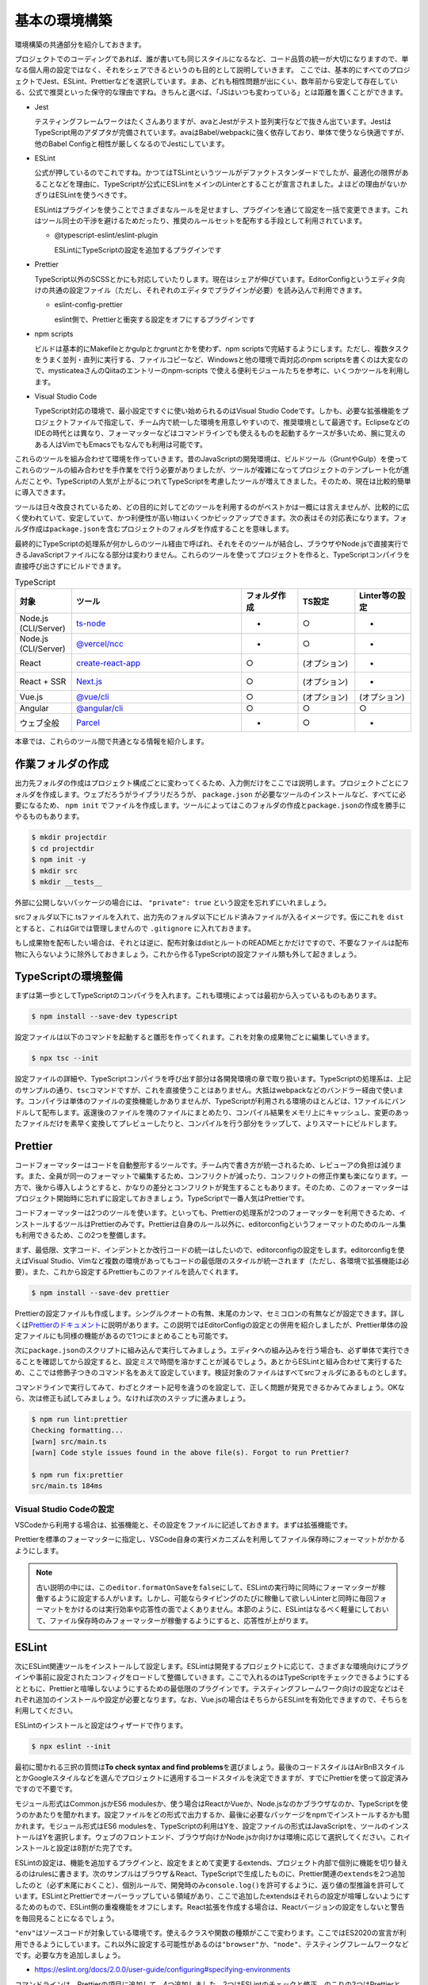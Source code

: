 ==========================
基本の環境構築
==========================

環境構築の共通部分を紹介しておきます。

プロジェクトでのコーディングであれば、誰が書いても同じスタイルになるなど、コード品質の統一が大切になりますので、単なる個人用の設定ではなく、それをシェアできるというのも目的として説明していきます。
ここでは、基本的にすべてのプロジェクトでJest、ESLint、Prettierなどを選択しています。まあ、どれも相性問題が出にくい、数年前から安定して存在している、公式で推奨といった保守的な理由ですね。きちんと選べば、「JSはいつも変わっている」とは距離を置くことができます。

* Jest

  テスティングフレームワークはたくさんありますが、avaとJestがテスト並列実行などで抜きん出ています。JestはTypeScript用のアダプタが完備されています。avaはBabel/webpackに強く依存しており、単体で使うなら快適ですが、他のBabel Configと相性が厳しくなるのでJestにしています。

* ESLint

  公式が押しているのでこれですね。かつてはTSLintというツールがデファクトスタンダードでしたが、最適化の限界があることなどを理由に、TypeScriptが公式にESLintをメインのLinterとすることが宣言されました。よほどの理由がないかぎりはESLintを使うべきです。

  ESLintはプラグインを使うことでさまざまなルールを足せますし、プラグインを通じて設定を一括で変更できます。これはツール同士の干渉を避けるためだったり、推奨のルールセットを配布する手段として利用されています。

  * @typescript-eslint/eslint-plugin

    ESLintにTypeScriptの設定を追加するプラグインです

* Prettier

  TypeScript以外のSCSSとかにも対応していたりします。現在はシェアが伸びています。EditorConfigというエディタ向けの共通の設定ファイル（ただし、それぞれのエディタでプラグインが必要）を読み込んで利用できます。

  * eslint-config-prettier

    eslint側で、Prettierと衝突する設定をオフにするプラグインです

* npm scripts

  ビルドは基本的にMakefileとかgulpとかgruntとかを使わず、npm scriptsで完結するようにします。ただし、複数タスクをうまく並列・直列に実行する、ファイルコピーなど、Windowsと他の環境で両対応のnpm scriptsを書くのは大変なので、mysticateaさんのQiitaのエントリーのnpm-scripts で使える便利モジュールたちを参考に、いくつかツールを利用します。

* Visual Studio Code

  TypeScript対応の環境で、最小設定ですぐに使い始められるのはVisual Studio Codeです。しかも、必要な拡張機能をプロジェクトファイルで指定して、チーム内で統一した環境を用意しやすいので、推奨環境として最適です。EclipseなどのIDEの時代とは異なり、フォーマッターなどはコマンドラインでも使えるものを起動するケースが多いため、腕に覚えのある人はVimでもEmacsでもなんでも利用は可能です。

.. todo:: lyntのTypeScript対応状況を注視する

これらのツールを組み合わせて環境を作っていきます。昔のJavaScriptの開発環境は、ビルドツール（GruntやGulp）を使ってこれらのツールの組み合わせを手作業をで行う必要がありましたが、ツールが複雑になってプロジェクトのテンプレート化が進んだことや、TypeScriptの人気が上がるにつれてTypeScriptを考慮したツールが増えてきました。そのため、現在は比較的簡単に導入できます。

ツールは日々改良されているため、どの目的に対してどのツールを利用するのがベストかは一概には言えませんが、比較的に広く使われていて、安定していて、かつ利便性が高い物はいくつかピックアップできます。次の表はその対応表になります。フォルダ作成は\ ``package.json``\ を含むプロジェクトのフォルダを作成することを意味します。

最終的にTypeScriptの処理系が何かしらのツール経由で呼ばれ、それをそのツールが結合し、ブラウザやNode.jsで直接実行できるJavaScriptファイルになる部分は変わりません。これらのツールを使ってプロジェクトを作ると、TypeScriptコンパイラを直接呼び出さずにビルドできます。

.. list-table:: TypeScript
   :widths: 10 30 10 10 10
   :header-rows: 1

   - * 対象
     * ツール
     * フォルダ作成
     * TS設定
     * Linter等の設定
   - * Node.js (CLI/Server)
     * `ts-node <https://github.com/TypeStrong/ts-node>`_
     * -
     * ○
     * -
   - * Node.js (CLI/Server)
     * `@vercel/ncc <https://github.com/vercel/ncc>`_
     * -
     * ○
     * -
   - * React
     * `create-react-app <https://reactjs.org/docs/create-a-new-react-app.html>`_
     * ○
     * (オプション)
     * -
   - * React + SSR
     * `Next.js <https://nextjs.org/>`_
     * ○
     * (オプション)
     * -
   - * Vue.js
     * `@vue/cli <https://cli.vuejs.org/>`_
     * ○
     * (オプション)
     * (オプション)
   - * Angular
     * `@angular/cli <https://angular.io/>`_
     * ○
     * ○
     * ○
   - * ウェブ全般
     * `Parcel <https://en.parceljs.org/>`_
     * -
     * ○
     * -

本章では、これらのツール間で共通となる情報を紹介します。

作業フォルダの作成
-------------------------

出力先フォルダの作成はプロジェクト構成ごとに変わってくるため、入力側だけをここでは説明します。プロジェクトごとにフォルダを作成します。ウェブだろうがライブラリだろうが、 ``package.json`` が必要なツールのインストールなど、すべてに必要になるため、 ``npm init`` でファイルを作成します。ツールによってはこのフォルダの作成と\ ``package.json``\ の作成を勝手にやるものもあります。

.. code-block:: bash

   $ mkdir projectdir
   $ cd projectdir
   $ npm init -y
   $ mkdir src
   $ mkdir __tests__

外部に公開しないパッケージの場合には、 ``"private": true`` という設定を忘れずにいれましょう。

srcフォルダ以下に.tsファイルを入れて、出力先のフォルダ以下にビルド済みファイルが入るイメージです。仮にこれを ``dist`` とすると、これはGitでは管理しませんので ``.gitignore`` に入れておきます。

.. code-block:: text
   :caption: .gitignore

   dist
   .DS_Store
   Thumbds.db

もし成果物を配布したい場合は、それとは逆に、配布対象はdistとルートのREADMEとかだけですので、不要なファイルは配布物に入らないように除外しておきましょう。これから作るTypeScriptの設定ファイル類も外して起きましょう。

.. code-block:: text
   :caption: .npmignore

   dist
   .DS_Store
   Thumbds.db
   __tests__/
   src/
   tsconfig.json
   jest.config.json
   .eslintrc
   .travis.yml
   .editorconfig
   .vscode

TypeScriptの環境整備
---------------------------------------------

まずは第一歩としてTypeScriptのコンパイラを入れます。これも環境によっては最初から入っているものもあります。

.. code-block:: bash

   $ npm install --save-dev typescript

設定ファイルは以下のコマンドを起動すると雛形を作ってくれます。これを対象の成果物ごとに編集していきます。

.. code-block:: bash

   $ npx tsc --init

設定ファイルの詳細や、TypeScriptコンパイラを呼び出す部分は各開発環境の章で取り扱います。TypeScriptの処理系は、上記のサンプルの通り、\ ``tsc``\ コマンドですが、これを直接使うことはありません。大抵はwebpackなどのバンドラー経由で使います。コンパイラは単体のファイルの変換機能しかありませんが、TypeScriptが利用される環境のほとんどは、1ファイルにバンドルして配布します。返還後のファイルを塊のファイルにまとめたり、コンパイル結果をメモリ上にキャッシュし、変更のあったファイルだけを素早く変換してプレビューしたりと、コンパイルを行う部分をラップして、よりスマートにビルドします。

Prettier
---------------------------------------------

コードフォーマッターはコードを自動整形するツールです。チーム内で書き方が統一されるため、レビューアの負担は減ります。また、全員が同一のフォーマットで編集するため、コンフリクトが減ったり、コンフリクトの修正作業も楽になります。一方で、後から導入しようとすると、かなりの差分とコンフリクトが発生することもあります。そのため、このフォーマッターはプロジェクト開始時に忘れずに設定しておきましょう。TypeScriptで一番人気はPrettierです。

コードフォーマッターは2つのツールを使います。といっても、Prettierの処理系が2つのフォーマッターを利用できるため、インストールするツールはPrettierのみです。Prettierは自身のルール以外に、editorconfigというフォーマットのためのルール集も利用できるため、この2つを整備します。

まず、最低限、文字コード、インデントとか改行コードの統一はしたいので、editorconfigの設定をします。editorconfigを使えばVisual Studio、Vimなど複数の環境があってもコードの最低限のスタイルが統一されます（ただし、各環境で拡張機能は必要）。また、これから設定するPrettierもこのファイルを読んでくれます。

.. code-block:: bash

   $ npm install --save-dev prettier

.. code-block:: ini
   :caption: .editorconfig

   root = true

   [*]
   indent_style = space
   indent_size = 4
   end_of_line = lf
   charset = utf-8
   trim_trailing_whitespace = true
   insert_final_newline = true

Prettierの設定ファイルも作成します。シングルクオートの有無、末尾のカンマ、セミコロンの有無などが設定できます。詳しくは\ `Prettierのドキュメント <https://prettier.io/docs/en/options.html>`_\ に説明があります。この説明ではEditorConfigの設定との併用を紹介しましたが、Prettier単体の設定ファイルにも同様の機能があるので1つにまとめることも可能です。

.. code-block:: json
   :caption: .prettierrc

   {
       "trailingComma": "es5",
       "semi": true,
       "singleQuote": true
   }

次に\ ``package.json``\ のスクリプトに組み込んで実行してみましょう。エディタへの組み込みを行う場合も、必ず単体で実行できることを確認してから設定すると、設定ミスで時間を溶かすことが減るでしょう。あとからESLintと組み合わせて実行するため、ここでは修飾子つきのコマンド名をあえて設定しています。検証対象のファイルはすべてsrcフォルダにあるものとします。

.. code-block:: json
   :caption: package.json

   {
     "scripts": {
       "fix:prettier": "prettier --write src",
       "lint:prettier": "prettier --check src"
     }
   }

コマンドラインで実行してみて、わざとクオート記号を違うのを設定して、正しく問題が発見できるかみてみましょう。OKなら、次は修正も試してみましょう。なければ次のステップに進みましょう。

.. code-block:: bash

   $ npm run lint:prettier
   Checking formatting...
   [warn] src/main.ts
   [warn] Code style issues found in the above file(s). Forgot to run Prettier?

   $ npm run fix:prettier
   src/main.ts 184ms

Visual Studio Codeの設定
~~~~~~~~~~~~~~~~~~~~~~~~~~~~~~~~~~~~~~~~~~

VSCodeから利用する場合は、拡張機能と、その設定をファイルに記述しておきます。まずは拡張機能です。

.. code-block:: json
   :caption: .vscode/extensions.json

   {
     "recommendations": [
       "esbenp.prettier-vscode",
	   ],
     "unwantedRecommendations": []
   }

Prettierを標準のフォーマッターに指定し、VSCode自身の実行メカニズムを利用してファイル保存時にフォーマットがかかるようにします。  

.. code-block:: json
   :caption: .vscode/settings.json

   {
     "editor.defaultFormatter": "esbenp.prettier-vscode",
     "editor.formatOnSave": true
   }

.. note::

   古い説明の中には、この\ ``editor.formatOnSave``\ を\ ``false``\ にして、ESLintの実行時に同時にフォーマッターが稼働するように設定する人がいます。しかし、可能ならタイピングのたびに稼働して欲しいLinterと同時に毎回フォーマットをかけるのは実行効率や応答性の面でよくありません。本節のように、ESLintはなるべく軽量にしておいて、ファイル保存時のみフォーマッターが稼働するようにすると、応答性が上がります。

ESLint
-------------------

次にESLint関連ツールをインストールして設定します。ESLintは開発するプロジェクトに応じて、さまざまな環境向けにプラグインや事前に設定されたコンフィグをロードして整備していきます。ここで入れるのはTypeScriptをチェックできるようにするとともに、Prettierと喧嘩しないようにするための最低限のプラグインです。テスティングフレームワーク向けの設定などはそれぞれ追加のインストールや設定が必要となります。なお、Vue.jsの場合はそちらからESLintを有効化できますので、そちらを利用してください。

ESLintのインストールと設定はウィザードで作ります。

.. code-block:: bash

   $ npx eslint --init

最初に聞かれる三択の質問は\ **To check syntax and find problems**\ を選びましょう。最後のコードスタイルはAirBnBスタイルとかGoogleスタイルなどを選んでプロジェクトに適用するコードスタイルを決定できますが、すでにPrettierを使って設定済みですので不要です。

モジュール形式はCommon.jsかES6 modulesか、使う場合はReactかVueか、Node.jsなのかブラウザなのか、TypeScriptを使うのかあたりを聞かれます。設定ファイルをどの形式で出力するか、最後に必要なパッケージをnpmでインストールするかも聞かれます。モジュール形式はES6 modulesを、TypeScriptの利用はYを、設定ファイルの形式はJavaScriptを、ツールのインストールはYを選択します。ウェブのフロントエンド、ブラウザ向けかNode.jsか向けかは環境に応じて選択してください。これインストールと設定は8割がた完了です。

ESLintの設定は、機能を追加するプラグインと、設定をまとめて変更するextends、プロジェクト内部で個別に機能を切り替えるのはrulesに書きます。次のサンプルはブラウザ＆React、TypeScriptで生成したものに、Prettier関連の\ ``extends``\ を2つ追加したのと（必ず末尾におくこと）、個別ルールで、開発時のみ\ ``console.log()``\ を許可するように、返り値の型推論を許可しています。ESLintとPrettierでオーバーラップしている領域があり、ここで追加したextendsはそれらの設定が喧嘩しないようにするためのもので、ESLint側の重複機能をオフにします。React拡張を作成する場合は、Reactバージョンの設定をしないと警告を毎回見ることになるでしょう。 

.. code-block:: js
   :caption: .eslintrc.js

   module.exports = {
       env: {
           browser: true,
           es2021: true,
       },
       extends: [
           'eslint:recommended',
           'plugin:react/recommended',
           'plugin:@typescript-eslint/recommended',
           'prettier',
           'prettier/@typescript-eslint',
       ],
       parser: '@typescript-eslint/parser',
       parserOptions: {
           ecmaFeatures: {
               jsx: true,
           },
           ecmaVersion: 12,
           sourceType: 'module',
       },
       plugins: ['react', '@typescript-eslint'],
       rules: {
           'no-console': process.env.NODE_ENV === 'production' ? 2 : 0,
           '@typescript-eslint/explicit-module-boundary-types': 0,
       },
       settings: {
           react: {
               version: "detect",
           }
       }
   };

``"env"``\ はソースコードが対象している環境です。使えるクラスや関数の種類がここで変わります。ここではES2020の宣言が利用できるようにしています。これ以外に設定する可能性があるのは\ ``"browser"``\ か、\ ``"node"``\ 、テスティングフレームワークなどです。必要な方を追加しましょう。

* https://eslint.org/docs/2.0.0/user-guide/configuring#specifying-environments

コマンドラインは、Prettierの項目に追加して、4つ追加しました。2つはESLintのチェックと修正。のこりの2つはPrettierとESLintの一括実行です。

.. code-block:: json
   :caption: package.json

   {
     "scripts": {
       "fix": "run-s fix:prettier fix:eslint",
       "fix:eslint": "eslint src --ext .ts --fix",
       "lint": "run-p lint:prettier lint:eslint",
       "lint:eslint": "eslint src --ext .ts",
     }
   }

修正は直列、チェックは並列実行するようにしています。複数のタスクを並列や並行で実行するには次のコマンドをインストールします。

.. code-block:: bash

   $ npm install --save-dev npm-run-all

再び、試しに実行して、正しくインストールされたか確認します。ここでは一度きりの代入しかないのに、\ ``const``\ ではなく、\ ``let``\ を使うコードで試したものです。次に、修正コマンドも確認してみましょう。問題なければ、ESLintの設定の基本は完了です。

.. code-block:: bash

   $ npm run lint
   /examples/console/src/main.ts
      4:9  error  'content' is never reassigned. Use 'const' instead 

   $ npm run fix

Visual Studio Codeの設定
~~~~~~~~~~~~~~~~~~~~~~~~~~~~~~~~~~~~~~~~~~

こちらも、Prettier同様にVSCodeに追加しましょう。recommendationsに以下の拡張機能を追加します。コードの品質向上を目的として、スペルチェッカーも入れておきましょう。これを入れると英語の単語として存在しないものに青線が引かれるようになります。固有名詞やプロジェクトのキーワードは

.. code-block:: json
   :caption: .vscode/extensions.json

   {
     "recommendations": [
       "streetsidesoftware.code-spell-checker",
       "dbaeumer.vscode-eslint"
	   ],
     "unwantedRecommendations": []
   }

次にプロジェクトでESLintを使うように設定します。

.. code-block:: json
   :caption: .vscode/settings.json

   {
      "eslint.lintTask.enable": true,
      "editor.codeActionsOnSave": {
          "source.fixAll.eslint": true
      }
   }

わざと引っかかるようなコードを書いてみて、赤線が表示され、保存時に\ ``let``\ が\ ``const``\ に書き換わるようになれば完了です。

.. figure:: ./images/eslint.png
   
   赤線が引かれるようになった

.. note::

    以前は次に紹介するPrettierをESLintの一部として組み込んで利用することがデファクトスタンダードでした。Lintのエラーもしかし、その場合、チェックのたびにコードをフォーマットしなおし、それからパースして文法のチェックが実行されます。ESLintはコーディングの中でなるべくリアルタイムに結果をプログラマーに提示する方が開発の流れが途切れずに品質の高いコードが量産できます。現在はフォーマッターとこのESLintは同期させないで個別に実行させるのが推奨となっています。

テスト
-----------

ユニットテスト環境も作ります。TypeScriptを事前に全部ビルドしてからJasmineとかも見かけますが、公式でTypeScriptを説明しているJestにしてみます。

.. code-block:: bash

   $ npm install --save-dev jest ts-jest @types/jest eslint-plugin-jest

scripts/testと、jestの設定を追加します。古い資料だと、transformの値がnode_modules/ts-jest等になっているのがありますが、今はts-jestだけでいけます。

.. code-block:: json
   :caption: package.json

   {
     "scripts": {
       "test": "jest"
     }
   }

.. code-block:: js
   :caption: jest.config.js

   module.exports = {
     transform: {
       "^.+\\.tsx?$": "ts-jest"
     },
     moduleFileExtensions: [
       "ts",
       "tsx",
       "js",
       "json",
       "jsx"
     ]
   };

最後にESLintの設定です。これでJest固有のキーワードがエラーならなくなります。

.. code-block:: json
   :caption: .eslintrc.js

   {
     env: {
       :
       'jest/globals': true,
     }
     extends: [
       :
       'plugin:jest/recommended'
       :
     ],
     plugins: [
       "jest"
       :
     ]
   }


Visual Studio Codeの設定
--------------------------------

Visual Studio Codeでフォルダを開いたときに、eslintの拡張と、editorconfigの拡張がインストールされるようにします。\ ``.vscode``\ フォルダにファイルを作ることで、プロジェクトのソースコードと一緒に、プロジェクトの共有設定を共有できます。同じ拡張機能を入れてもらって、コードチェックなどのクオリティを統一し、コードインテグレーション時に無駄な調整をしなくて済むようにできます。ここではついでにコードのスペルチェックの拡張機能も入れておきます。

.. code-block:: json
   :caption: .vscode/extensions.json

   {
     "recommendations": [
       "dbaeumer.vscode-eslint",
     ]
   }

この設定はこのJSONを書いても良いですし、拡張機能のページで該当する拡張機能を開いてから、コードパレットで\ ``Extensions: Add to Recommended Extensions (Workspace Folder)``\ を選択すると追加されます。

.. figure:: images/add-to-recommendation.png

   拡張機能をプロジェクト推奨に設定

ファイル保存時にeslint --fixが自動実行されるように設定しておきましょう。これでVisual Studio Codeを使う限り、誰がプロジェクトを開いてもコードスタイルが保たれます。Visual Studio Codeのeditor.codeActionsOnSaveは、files.autoSaveがafterDelayのときは効かないので、offに設定しておきます。

.. code-block:: json
   :caption: .vscode/settings.json

   {
     "editor.codeActionsOnSave": {
       "source.fixAll.eslint": true
     },
     "files.autoSave": "off"
   }

ファイルを保存してみて修正されるか試してみましょう。もしされない場合は一度コマンドラインから実行してみてください。拡張で設定されているパッケージが足りない場合などはエラーが発生します。

.. todo:: tsdocとかドキュメントツールを紹介

.. todo:: eslintやテストの書き方の紹介

